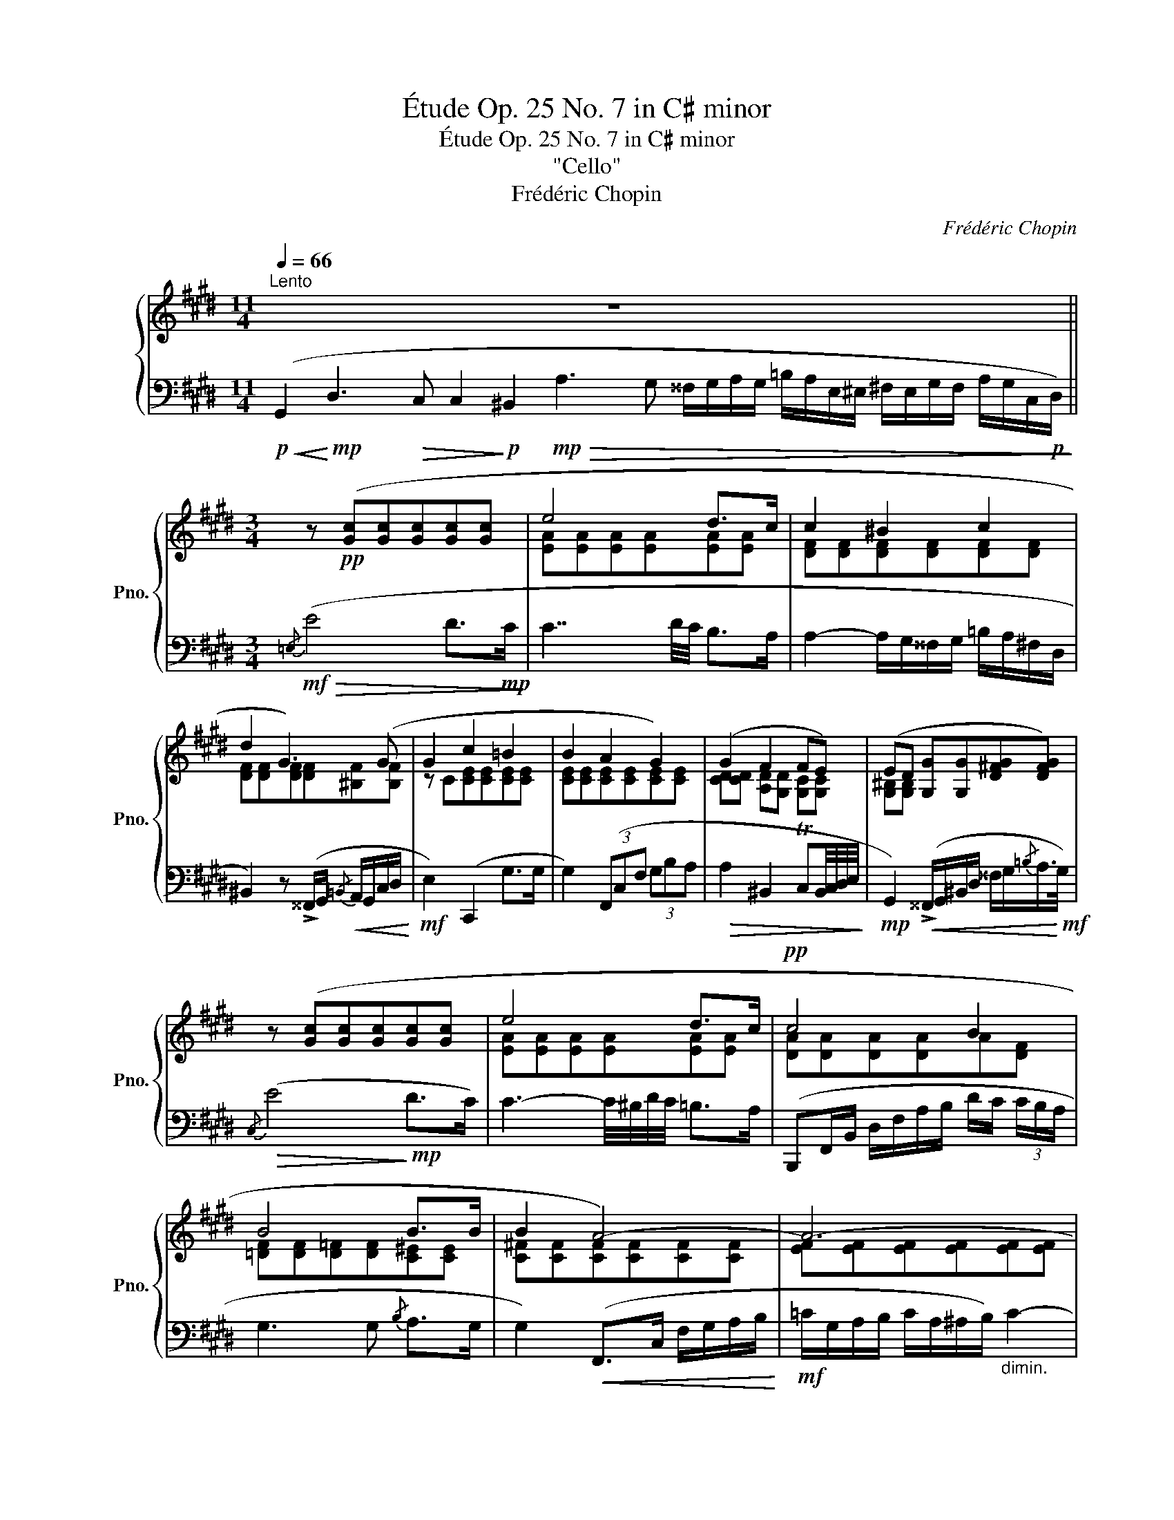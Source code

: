 X:1
T:Étude Op. 25 No. 7 in C♯ minor
T:Étude Op. 25 No. 7 in C♯ minor
T:"Cello"
T:Frédéric Chopin
C:Frédéric Chopin
%%score { ( 1 3 ) | 2 }
L:1/8
Q:1/4=66
M:11/4
K:E
V:1 treble nm="鋼琴" snm="Pno."
V:3 treble 
V:2 bass 
V:1
"^Lento" x2 x2 x2 x2 x2 x2 z8 x2 ||[M:3/4] z!pp! ([Gc][Gc][Gc][Gc][Gc] | e4 d>c | c2 ^B2 c2 | %4
 d2 G3) (G | G2 c2 =B2 | B2 A2 G2) | (G2 F2 FE) | (ED [G,G][G,G][D^FG][DFG]) | %9
 z ([Gc][Gc][Gc][Gc][Gc] | e4 d>c |!pp! c4 B2 | B4 B>B | B2 A4-) | A6- | A6 | =c4- c>(c | %17
 =c2 B2) z2 | z!pp! ([EG][EG][EG][EG][EG] | B4 B2 | [B,EGB])(.[B,EG].[EGB].[GBe].[Beg].[GBe]) | %21
 (c2 d- (6:1:6dded^^cd ^f>e | d g2) x x2 | (d2 ^e2 f2 | f^e ^a2) x2 |!<(! (^e2 f2 ^^f2 | %26
 g2!<)!!f!"_dim." [fa]4) |"^riten."[Q:1/4=62]!ff! (_b2[Q:1/4=58] [=e=g]2[Q:1/4=54] x2 | %28
 !>!_e4)!pp![Q:1/4=66] (^dd | d4 d>e | f4) (f7/4g/4 | g4 f7/4d/4 | d3 cB>c | [Bd]4) (d7/4e/4 | %34
 f4 f7/4g/4 | a2) x4 | %36
[Q:1/4=60] !fermata![FBd]4[Q:1/4=66]!pp! z ([FBd][Q:1/4=54][Q:1/4=48][Q:1/4=42][Q:1/4=5] | %37
 e4) (e7/4=d/4) | (=d>=c B2) (d>c | B2 BA/) z/ z2 | z6 | z!pp! ([EG][EG][EG][EG][EG]) | %42
 z ([EG][EG][EG][EG][EG] | B4 B2 | B4[Q:1/4=62][Q:1/4=58] ^B7/4[Q:1/4=54]!mp!c/4 | %45
[Q:1/4=62] z [Gc][Gc][Gc][Gc][Gc] | e4 d>c) | (c2 ^B2 c2 | d2 G7/2 G/) | (G2 c2 =B2 | B2 A2 G2) | %51
 (G2 F2 FE | ED) ([G,G][G,G][G,DFG][DFG]) | z ([Gc][Gc][Gc][Gc][Gc] | e4 d>c | c2 B2 B2 | B4 c>B | %57
 B2 A4-) | A4 (A>A | A2 G4) |!pp! (e4 e2- | e2 c4 | G4"^riten."[Q:1/4=58] G2 |!f! G2[Q:1/4=54] F4 | %64
[Q:1/4=50] E2 ED[Q:1/4=46] D7/4C/4) | %65
[Q:1/4=42]"_smorz."[I:staff +1] [E,C][I:staff -1]([CE][CE])[CE][I:staff +1] [F,CD][F,^B,D] | %66
[I:staff -1] C[CE][CD][Q:1/4=20] !fermata!z2!pp![Q:1/4=42][I:staff +1] ([F,^B,D] | %67
 [E,C]2)[I:staff -1] z2[I:staff +1] (.[E,C]2 | [E,C]6) |] %69
V:2
!p!!<(! (G,,2!<)!!mp! D,3!>(! C, C,2!>)!!p! ^B,,2!mp!!>(! A,3 G, ^^F,/G,/A,/G,/ =B,/A,/E,/^E,/ ^F,/E,/G,/F,/ A,/G,/C,/!p!D,/)!>)! || %1
[M:3/4]!mf!!>(!{/=E,} (E4 D>!mp!C!>)! | C7/2 D/4C/4 B,>A, | A,2- A,/G,/^^F,/G,/ =B,/A,/^F,/D,/ | %4
 ^B,,2) z (!>!^^F,,/G,,/!<(!{/=B,,} A,,/G,,/C,/D,/!<)! |!mf! E,2) (C,,2 G,>G, | %6
 G,2) (3(F,,C,F, (3G,B,A, |!>(! A,2 ^B,,2 TC,B,,/4C,/4D,/4E,/4!>)! | %8
!mp! G,,2)!<(! (!>!^^F,,/G,,/^B,,/D,/ ^^F,/G,/{/=B,}A,/>!<)!!mf!G,/) |!>(!{/C,} (E4!>)!!mp! D>C) | %10
 C3- C/4^B,/4D/4C/4 =B,>A, | (B,,,F,,/B,,/ D,/F,/A,/B,/ D/C/ (3C/B,/A,/ | G,3 G,{/B,} A,>G, | %13
 G,2)!<(! (F,,>C, F,/G,/A,/B,/!<)! |!mf! =C/G,/A,/B,/ C/A,/^A,/B,/)"_dimin." C2- | %15
!pp! (C/B,/=D/=C/ B,/G,/B,/A,/ C/A,/E,/=C,/ | A,/G,/B,/A,/ F,/^E,/=G,/F,/ A,/F,/=C,/A,,/) | %17
!<(! (B,,/E,/G,/E,/ B,3!<)!!mf! G, | E/B,/C/>G,/"_ten." B,2 C/G,/B,/>E,/ | %19
"_ten." G,2- G,/^A,,/C,/B,,/ F,>E, |!ped! E,2) z2 z2!ped-up! |!>(! (E2 D2!>)!!mp! ^A,2 | %22
 C2{B,DC} B,)!<(! (^^F,,/4G,,/4^A,,/4B,,/4 ^^C,/4D,/4^^F,/4G,/4 (3^A,/4B,/4^^C/4 (3D/4E/4^E/4)!<)! | %23
[K:treble]!mf! (^F2 ^E/>F/ (3E/^^D/E/!>(! ^B>^D!>)! | %24
!mp! !>!D2{^^C^ED} ^C)[K:bass]!<(! (!>!^^G,,/4^A,,/4C,/4^^C,/4 ^^D,/4^E,/4^^G,/4^A,/4[K:treble] (3^C/4^^C/4^^D/4 (3^E/4^^G/4^A/4)!<)! | %25
!f! B7/4B,/4 B,2[K:bass]"_"({/^A,B,)} TB,2 | %26
 (7:4:7(^A,/4B,/4C/4B,/4=A,/4G,/4^^F,/4(7:4:7G,/4A,/4G,/4^F,/4E,/4D,/4C,/4) (!>!=C,/4B,,/4^A,,/4B,,/4 !>!_B,,/4=A,,/4G,,/4A,,/4 (6:4:6!>!_A,,/4=G,,/4F,,/4G,,/4F,,/4=F,,/4 (6:4:6E,,/4_E,,/4=D,,/4_D,,/4=C,,/4=B,,,/4) | %27
 (17:2:17(_B,,,63/64A,,,63/64B,,,63/64=C,,63/64=D,,63/64_E,,63/64=F,,63/64=G,,63/64_A,,63/64_B,,63/64=C,63/64=D,63/64_E,63/64=F,63/64=G,63/64_A,63/64_B,63/64(20:2:20=C=D_E=F=GFEDCB,=A,CB,_A,G,F,E,D,C,B,,(21:2:21=A,,_C,B,,=C,=B,,D,C,_B,,A,,C,B,,_A,,G,,F,,E,,D,,C,,B,,,_A,,,=G,,,=F,,,) | %28
!ped! _E,,,2 z2!pp! (!>!^D>^C!ped-up! |!ped! B,/F,/B,,/C,/ D,/F,,/B,,,/) z/!ped-up! ((!>!D>C | %30
!ped! B,/F,/B,,/C,/ D,/F,,/B,,,/)) z/!ped-up! (!>!D>C | %31
!ped! B,/F,/B,,/C,/ D,/F,,/B,,,/) z/!ped-up! (!>!D>C | %32
!ped! B,/=G,/E,/F,/ G,/B,,/B,,,/) z/!ped-up! (D>C | %33
!ped! B,/F,/B,,/C,/ D,/F,,/B,,,/) z/!ped-up! ((D>C | %34
!ped! B,/F,/B,,/C,/ D,/F,,/B,,,/)) z/!ped-up! (!>!D>C | %35
!ped! B,/F,/B,,/C,/ D,/F,,/B,,,/)"_smorz." z/!ped-up! (D>C | %36
!ped! B,/F,/B,,/C,/ D,/F,,/B,,,/)!ped-up!!pp! !fermata!z/!pp! ((B,>A, | A,2 =G,2 T^G,2({^^F,G,)} | %38
 A,2 E,2 A,2 | E,2 =F,2)) (=C,>_B,, |!pp! A,,/=C,/=F,/C,/ A,2) z2 | (B,,/E,/G,/E,/ B,3 G, | %42
 E/B,/C/>G,/"^ten." B,2 C/G,/B,/>E,/ |"^ten." G,2- G,/^A,,/C,/B,,/ F,>E, | %44
 E,2- E,/^^F,,/A,,/G,,/ D,>!mf!C,) |!ped!!>(!{/C,,C,} (E4 D>!ped-up!C!>)! | %46
!mp! C7/2 D/4C/4 B,>A,) | (A,2- A,/^G,/^^F,/G,/ =B,/A,/^F,/D,/) | %48
 ^B,,2 z (^^F,,/G,,/{/=B,,} A,,/G,,/C,/D,/ | E,2 C,,2) (G,>G, | G,2){/F,,,} (3(F,,C,F, (3G,B,A,) | %51
 (A,2 ^B,,2 TC,B,,/4C,/4D,/4E,/4 | %52
 G,,2)!f!!<(! (9:1:9(^^F,,,G,,,A,,,^A,,,B,,,^B,,,C,,^^C,,D,,(8:1:8E,,^E,,^F,,^^F,,G,,A,,^A,,B,,(9:1:9^B,,C,^^C,D,E,^E,F,^^F,G,(7:1:7A,63/64^A,63/64B,63/64^B,63/64C63/64^^C63/64D63/64)!<)! | %53
!f!!>(! (E4 D>C | C3- C/4^B,/4D/4C/4 =B,>A,!>)! |!mf! A,2 G,2"_"({/^E,F,)} TF,2 | %56
 ^E,2 !>!G2) !>!^E,,2 | (F,,/G,,/F,,/^E,,/!<(! F,,/G,,/A,,/G,,/ B,,/A,,/G,,/F,,/ | %58
 =E,/D,/^^C,/D,/!<)!!f! B,/A,/G,/F,/!>(! E,/D,/F,/A,/!>)! |!mf! G,,/C,/E,/C,/ G,3 E,) | %60
!pp! (C/G,/A,/E,/ G,2 C/G,/A,/E,/ | G,2 A,/E,/G,/>C,/) E,2- | %62
 (E,2- E,/^^F,,/A,,/G,,/!>(! D,>!>)!!pp!C,) |!f!"_ten." C,2- C,/^E,,/G,,/^F,,/"_dim." B,,2- | %64
 (B,,/D,,/F,,/E,,/ ^A,,/^^C,,/E,,/D,,/ =A,,>G,, | ^C,,2- C,,/D,,/F,,/E,,/ A,,>G,, | %66
 C,,/D,,/F,,/E,,/A,,) !fermata!z2 (G,, | C,,2) z2!ped! (.[C,,G,,]2 | [C,,G,,]6)!ped-up! |] %69
V:3
 x22 ||[M:3/4] x6 | [EA][EA][EA][EA][EA][EA] | [DF][DF][DF][DF][DF][DF] | %4
 [DF][DF][DF][DF][^B,F][B,F] | z C[CE][CE][CE][CE] | [CE][CE][CE][CE][CE][CE] | %7
 [CD][CD] [A,D][G,D] [G,C][G,C] | [G,^B,][G,B,] x4 | x6 | [EA][EA][EA][EA][EA][EA] | %11
 [DA][DA][DA][DA]A[DF] | [=DF][DF][D=F][DF][C^E][CE] | [C^F][CF][CF][CF][CF][CF] | %14
 [EF][EF][EF][EF][EF][EF] | [EF][EF][EF][EF][EF][EF] | [EF][EF][EA][EA][EF][EF] | %17
 [EG][EG][EG][EG][EG][EG] | x6 | [B,E][B,E][B,E][B,E][B,DA][B,DA] | x6 | %21
 [^^F^A][FA][FA][FA][^^F^c][Fc] | [^^F^A][Gd][Gd][GBd][GBd][GBd] | [^^G^B][GB][Gd][Gd][Gd][Gd] | %24
 [^G=B][GB] [G^A^e][GAe][GAe][GAe] | [G^^c][Gc][Ad][Ad][Ad][Ad] | [G=e][Ge] [Ad][Ad][Ad][Ad] | %27
 [_B_e=g][Be] [=GB][GB] [_AB=f][=DAB] | [_E=G]!p!EEE x2 | z [DF][DF][DF] z [FB] | %30
 z [FBd][FBd][FBd]-[FBd][FBd]- | [FBd][FBd][FBd][F-B-d][FB][FB-] | B[E=GB][EGB][EG]-[EG][EGB-] | %33
 z [DF][DF][DF] z [FB]- | [FB][FBd][FBd][FBd]-[FBd][FBd] | [FBd] [FBd]2 [FBd]2 [FBd] | x6 | %37
 [EB][EB][EB][EB][EB][EB] | [EA][EA][E^G][EG][EA][EA] | [E=G][EG] [=C=F]2 x2 | x6 | x6 | x6 | %43
 [B,E][B,E][B,E][B,E][B,DA][B,DA] | [B,EG]"_poco riten."!<(![B,EG][B,EG][B,EG][^B,FG][B,FG]!<)! | %45
 x6 | [EA][EA][EA][EA][EA][EA] | [DF][DF][DF][DF][DF][DF] | [DF][DF][DF][DF][^B,F][B,F] | %49
 z C[CE][CE][CE][CE] | [CE][CE][CE][CE][CE][CE] | [CD][CD][A,D][G,D][G,C][G,C] | %52
 [G,^B,][G,B,] x241/60 | x6 | [EA][EA][EA][EA] [EA][EA] | [=D^E][DE][DE][DE][DF][DF] | %56
 [=DG][DG]DD[CG][CG] | [CF][CF][CF][CF][CF][CF] | [CF][^CF][CF][CF][CF][CF] | %59
 [CE][CE][CE][CE][CE][CE] | [Ec][Ec][Ec][Ec][Ec][Ec] | [Ec][Ec][CE][CE][CG][CG] | %62
 [G,C][G,C][G,CE][G,CE][G,^B,F][G,B,F] | %63
[I:staff +1] [G,=B,^E][G,B,E] [F,^A,=E][F,A,E] [F,=A,D][F,A,D] | %64
 [=E,G,D][E,G,D] [E,G,C][D,^^F,C] [D,^F,C][D,F,^B,] | x !stemless!G, !stemless!G, !stemless!G, x2 | %66
 !stemless!E, !stemless!G, !stemless!F, x3 | x6 | x6 |] %69

